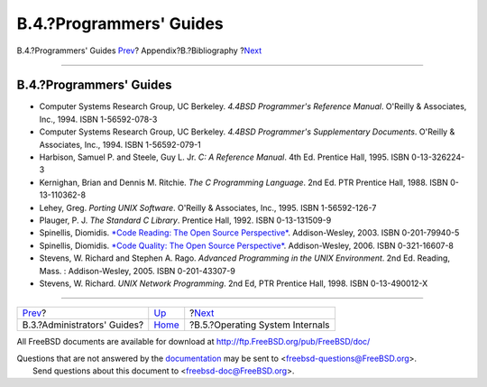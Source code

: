 ========================
B.4.?Programmers' Guides
========================

.. raw:: html

   <div class="navheader">

B.4.?Programmers' Guides
`Prev <bibliography-adminguides.html>`__?
Appendix?B.?Bibliography
?\ `Next <bibliography-osinternals.html>`__

--------------

.. raw:: html

   </div>

.. raw:: html

   <div class="sect1">

.. raw:: html

   <div class="titlepage" xmlns="">

.. raw:: html

   <div>

.. raw:: html

   <div>

B.4.?Programmers' Guides
------------------------

.. raw:: html

   </div>

.. raw:: html

   </div>

.. raw:: html

   </div>

.. raw:: html

   <div class="itemizedlist">

-  Computer Systems Research Group, UC Berkeley. *4.4BSD Programmer's
   Reference Manual*. O'Reilly & Associates, Inc., 1994. ISBN
   1-56592-078-3

-  Computer Systems Research Group, UC Berkeley. *4.4BSD Programmer's
   Supplementary Documents*. O'Reilly & Associates, Inc., 1994. ISBN
   1-56592-079-1

-  Harbison, Samuel P. and Steele, Guy L. Jr. *C: A Reference Manual*.
   4th Ed. Prentice Hall, 1995. ISBN 0-13-326224-3

-  Kernighan, Brian and Dennis M. Ritchie. *The C Programming Language*.
   2nd Ed. PTR Prentice Hall, 1988. ISBN 0-13-110362-8

-  Lehey, Greg. *Porting UNIX Software*. O'Reilly & Associates, Inc.,
   1995. ISBN 1-56592-126-7

-  Plauger, P. J. *The Standard C Library*. Prentice Hall, 1992. ISBN
   0-13-131509-9

-  Spinellis, Diomidis. `*Code Reading: The Open Source
   Perspective* <http://www.spinellis.gr/codereading/>`__.
   Addison-Wesley, 2003. ISBN 0-201-79940-5

-  Spinellis, Diomidis. `*Code Quality: The Open Source
   Perspective* <http://www.spinellis.gr/codequality/>`__.
   Addison-Wesley, 2006. ISBN 0-321-16607-8

-  Stevens, W. Richard and Stephen A. Rago. *Advanced Programming in the
   UNIX Environment*. 2nd Ed. Reading, Mass. : Addison-Wesley, 2005.
   ISBN 0-201-43307-9

-  Stevens, W. Richard. *UNIX Network Programming*. 2nd Ed, PTR Prentice
   Hall, 1998. ISBN 0-13-490012-X

.. raw:: html

   </div>

.. raw:: html

   </div>

.. raw:: html

   <div class="navfooter">

--------------

+---------------------------------------------+------------------------------+-----------------------------------------------+
| `Prev <bibliography-adminguides.html>`__?   | `Up <bibliography.html>`__   | ?\ `Next <bibliography-osinternals.html>`__   |
+---------------------------------------------+------------------------------+-----------------------------------------------+
| B.3.?Administrators' Guides?                | `Home <index.html>`__        | ?B.5.?Operating System Internals              |
+---------------------------------------------+------------------------------+-----------------------------------------------+

.. raw:: html

   </div>

All FreeBSD documents are available for download at
http://ftp.FreeBSD.org/pub/FreeBSD/doc/

| Questions that are not answered by the
  `documentation <http://www.FreeBSD.org/docs.html>`__ may be sent to
  <freebsd-questions@FreeBSD.org\ >.
|  Send questions about this document to <freebsd-doc@FreeBSD.org\ >.
